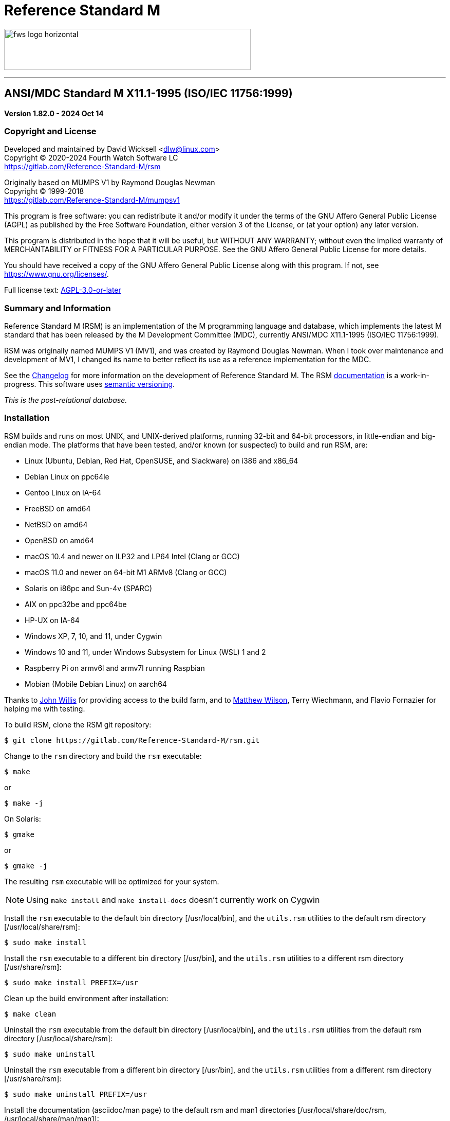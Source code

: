 ////
Package: Reference Standard M
File:    README.adoc
Summary: Basic getting started documentation

David Wicksell <dlw@linux.com>
Copyright © 2020-2024 Fourth Watch Software LC
https://gitlab.com/Reference-Standard-M/rsm

Based on MUMPS V1 by Raymond Douglas Newman
Copyright © 1999-2003
https://gitlab.com/Reference-Standard-M/mumpsv1

Permission is granted to copy, distribute and/or modify this document under
the terms of the GNU Free Documentation License, Version 1.3 or any later
version published by the Free Software Foundation; with no Invariant
Sections, with no Front-Cover texts, and with no Back-Cover Texts.

You should have received a copy of the GNU Free Documentation License along
with this program. If not, see https://www.gnu.org/licenses/.

SPDX-FileCopyrightText:  © 2020 David Wicksell <dlw@linux.com>
SPDX-License-Identifier: GFDL-1.3-no-invariants-or-later
////

:source-highlighter: highlight.js
:highlightjs-languages: bash, cos
:logo: image:https://www.fourthwatchsoftware.com/images/fws-logo-horizontal.png
:documentation: https://reference-standard-m.gitlab.io/rsm[documentation]

= Reference Standard M

{logo}[caption="Fourth Watch Software Logo", width="480", height="80"]

'''

== ANSI/MDC Standard M X11.1-1995 (ISO/IEC 11756:1999)

[.lead]
*Version 1.82.0 - 2024 Oct 14*

=== Copyright and License

Developed and maintained by David Wicksell <dlw@linux.com> +
Copyright © 2020-2024 Fourth Watch Software LC +
https://gitlab.com/Reference-Standard-M/rsm

Originally based on MUMPS V1 by Raymond Douglas Newman +
Copyright © 1999-2018 +
https://gitlab.com/Reference-Standard-M/mumpsv1

This program is free software: you can redistribute it and/or modify it under
the terms of the GNU Affero General Public License (AGPL) as published by the
Free Software Foundation, either version 3 of the License, or (at your option)
any later version.

This program is distributed in the hope that it will be useful, but WITHOUT ANY
WARRANTY; without even the implied warranty of MERCHANTABILITY or FITNESS FOR A
PARTICULAR PURPOSE. See the GNU Affero General Public License for more details.

You should have received a copy of the GNU Affero General Public License along
with this program. If not, see https://www.gnu.org/licenses/.

Full license text: link:COPYING[AGPL-3.0-or-later]

=== Summary and Information

Reference Standard M (RSM) is an implementation of the M programming language
and database, which implements the latest M standard that has been released by
the M Development Committee (MDC), currently ANSI/MDC X11.1-1995 (ISO/IEC
11756:1999).

RSM was originally named MUMPS V1 (MV1), and was created by Raymond Douglas
Newman. When I took over maintenance and development of MV1, I changed its name
to better reflect its use as a reference implementation for the MDC.

See the link:CHANGELOG.adoc[Changelog] for more information on the development
of Reference Standard M. The RSM {documentation} is a work-in-progress.
This software uses https://semver.org/[semantic versioning].

_This is the post-relational database._

=== Installation

RSM builds and runs on most UNIX, and UNIX-derived platforms, running 32-bit and
64-bit processors, in little-endian and big-endian mode. The platforms that have
been tested, and/or known (or suspected) to build and run RSM, are:

* Linux (Ubuntu, Debian, Red Hat, OpenSUSE, and Slackware) on i386 and x86_64
* Debian Linux on ppc64le
* Gentoo Linux on IA-64
* FreeBSD on amd64
* NetBSD on amd64
* OpenBSD on amd64
* macOS 10.4 and newer on ILP32 and LP64 Intel (Clang or GCC)
* macOS 11.0 and newer on 64-bit M1 ARMv8 (Clang or GCC)
* Solaris on i86pc and Sun-4v (SPARC)
* AIX on ppc32be and ppc64be
* HP-UX on IA-64
* Windows XP, 7, 10, and 11, under Cygwin
* Windows 10 and 11, under Windows Subsystem for Linux (WSL) 1 and 2
* Raspberry Pi on armv6l and armv7l running Raspbian
* Mobian (Mobile Debian Linux) on aarch64

Thanks to https://gitlab.com/jpwillis[John Willis] for providing access to the
build farm, and to https://github.com/racingmars[Matthew Wilson], Terry
Wiechmann, and Flavio Fornazier for helping me with testing.

To build RSM, clone the RSM git repository:

[source,bash]
----
$ git clone https://gitlab.com/Reference-Standard-M/rsm.git
----

Change to the `rsm` directory and build the `rsm` executable:

[source,bash]
----
$ make
----
or
[source,bash]
----
$ make -j
----

On Solaris:

[source,bash]
----
$ gmake
----
or
[source,bash]
----
$ gmake -j
----

The resulting `rsm` executable will be optimized for your system.

NOTE: Using `make install` and `make install-docs` doesn't currently work on
Cygwin

Install the `rsm` executable to the default bin directory [/usr/local/bin], and
the `utils.rsm` utilities to the default rsm directory [/usr/local/share/rsm]:

[source,bash]
----
$ sudo make install
----

Install the `rsm` executable to a different bin directory [/usr/bin], and the
`utils.rsm` utilities to a different rsm directory [/usr/share/rsm]:

[source,bash]
----
$ sudo make install PREFIX=/usr
----

Clean up the build environment after installation:

[source,bash]
----
$ make clean
----

Uninstall the `rsm` executable from the default bin directory [/usr/local/bin],
and the `utils.rsm` utilities from the default rsm directory
[/usr/local/share/rsm]:

[source,bash]
----
$ sudo make uninstall
----

Uninstall the `rsm` executable from a different bin directory [/usr/bin], and
the `utils.rsm` utilities from a different rsm directory [/usr/share/rsm]:

[source,bash]
----
$ sudo make uninstall PREFIX=/usr
----

Install the documentation (asciidoc/man page) to the default rsm and man1
directories [/usr/local/share/doc/rsm, /usr/local/share/man/man1]:

[source,bash]
----
$ sudo make install-docs
----

Install the documentation (asciidoc/man page) to different rsm and man1
directories [/usr/share/doc/rsm, /usr/share/man/man1]:

[source,bash]
----
$ sudo make install-docs PREFIX=/usr
----

NOTE: On macOS and AIX, you might have to add `PREFIX/man` to the `MANPATH`
environment variable for the `rsm` man page to be available

Uninstall the documentation (asciidoc/man page) from the default rsm and man1
directories [/usr/local/share/doc/rsm, /usr/local/share/man/man1]:

[source,bash]
----
$ sudo make uninstall-docs
----

Uninstall the documentation (asciidoc/man page) from different rsm and man1
directories [/usr/share/doc/rsm, /usr/share/man/man1]:

[source,bash]
----
$ sudo make uninstall-docs PREFIX=/usr
----

=== Usage

NOTE: Set the environment variable `RSM_DBFILE` to the database file path to
avoid having to pass it to `rsm`

Output a short version string:

[source,bash]
----
$ rsm -V
----

Output a helpful options menu:

[source,bash]
----
$ rsm -h
----

To use RSM, create a database:

[source,bash]
----
# Optional arguments in square brackets
#  -v <volume-name>        Name of volume             (1-32 alpha characters)
#  -b <block-size>         Size of database blocks    (1-256 KiB)
#  -s <database-size>      Initial size of database   (100-2147483647 blocks)
# [-m <map-size>]          Size of map block          (0-262147 KiB)
# [-e <environment-name>]  Name of manager UCI        (1-32 alpha characters)
# [<database-file>]        Name of the database file

$ rsm -v TST -b 16 -s 4096 tst.dat
----
or
[source,bash]
----
$ export RSM_DBFILE="/home/user/rsm/tst.dat"
$ rsm -v TST -b 16 -s 4096
----

NOTE: In order to load the supplied M utilities, use a block size of 14 KiB or
larger

Initialize and start the environment:

[source,bash]
----
# Optional arguments in square brackets
#  -j <max-jobs>          Size of job table in environment  (1-1024 jobs)
# [-g <global-buffers>]   Size of global buffers            (1-131072 MiB)
# [-r <routine-buffers>]  Size of routine buffers           (1-4095 MiB)
# [<database-file>]       Name of the database file

$ rsm -j 12 tst.dat
----
or
[source,bash]
----
$ export RSM_DBFILE="/home/user/rsm/tst.dat"
$ rsm -j 12
----

On macOS, you might need to increase the accessible shared memory before
starting the environment, if the previous command failed. If so, as root or
using `sudo`, run the following commands, adjusted based on your system
resources:

[source,bash]
----
# 2 GiB shared segment max:
$ sudo sysctl -w kern.sysv.shmmax=2147483648

# 8 GiB of system shared memory (in number of pages at 4096 bytes per page):
$ sudo sysctl -w kern.sysv.shmall=2097152
----

To persist the above configuration changes on macOS, you'll need to create a
property list configuration and load it so the daemon picks it up at boot time.
There is a sample plist XML file at `rsm/etc/sysctl.plist`. Run these commands,
after adjusting the `kern.sysv.shmmax` and `kern.sysv.shmall` settings based on
your system resources, and ensuring you aren't overwriting an existing file with
that name:

[source,bash]
----
# Copy plist configuration to the correct system location
$ sudo cp /Users/user/rsm/etc/sysctl.plist /Library/LaunchDaemons/sysctl.plist

# Change its ownership
$ sudo chown root:wheel /Library/LaunchDaemons/sysctl.plist

# Load it for the launch daemon to run at boot
$ sudo launchctl load /Library/LaunchDaemons/sysctl.plist
----

On Cygwin, you need to configure and start `cygserver` (as administrator) before
starting the RSM environment, as it provides the SysV shared memory support.

[source,bash]
----
$ cygserver-config
$ cygrunsrv -S cygserver
----

Output a database and environment configuration:

[source,bash]
----
$ rsm -i tst.dat
----
or
[source,bash]
----
$ export RSM_DBFILE="/home/user/rsm/tst.dat"
$ rsm -i
----

Load the M utilities (using the bootstrap method):

[source,bash]
----
# Optional arguments in square brackets
# -x <M-command(s)>        String of M commands to execute
# [-e <environment-name>]  Name of initial UCI environment
# [<database-file>]        Name of the database file

$ rsm -x 'open 1:("utils.rsm":"read") use 1 read code xecute code' tst.dat
----
or
[source,bash]
----
$ export RSM_DBFILE="/home/user/rsm/tst.dat"
$ rsm -x 'open 1:("utils.rsm":"read") use 1 read code xecute code'
----

Start direct mode:

[source,bash]
----
# Optional arguments in square brackets
# [-e <environment-name>]  Name of initial UCI environment
# [-R]                     Starts in restricted mode
# [<database-file>]        Name of the database file

$ rsm tst.dat
----
or
[source,bash]
----
$ export RSM_DBFILE="/home/user/rsm/tst.dat"
$ rsm
----

Run an M routine in indirect mode:

[source,bash]
----
# Start the M Command Language shell
# Optional arguments in square brackets
# -x <M-command(s)>        String of M commands to execute
# [-e <environment-name>]  Name of initial UCI environment
# [-R]                     Starts in restricted mode
# [<database-file>]        Name of the database file

$ rsm -x "do ^%M" tst.dat
----
or
[source,bash]
----
$ export RSM_DBFILE="/home/user/rsm/tst.dat"
$ rsm -x "do ^%M"
----

When upgrading to a new version of RSM, you might occasionally run in to an
issue executing a routine. Normally this will not be an issue, but if it is, you
can fix it by recompiling the routines:

[source,cos]
----
RSM [MGR,TST]> merge ^$routine("%RECOMP")=^$routine("%RECOMP")
RSM [MGR,TST]> do ^%RECOMP
----

Stop and shut down environment:

[source,bash]
----
$ rsm -k tst.dat
----
or
[source,bash]
----
$ export RSM_DBFILE="/home/user/rsm/tst.dat"
$ rsm -k
----

From within an RSM job:

[source,cos]
----
RSM [MGR,TST]> kill ^$job
----

If `utils.rsm` has been loaded:

[source,cos]
----
RSM [MGR,TST]> do ^SSD
----

From within the MCL shell:

[source,cos]
----
MCL [MGR,TST]> shutdown
----

=== Docker Container

To download the latest RSM Docker image from Docker Hub:

[source,bash]
----
$ docker pull dlwicksell/rsm
----

To build the RSM Docker image from source, while in the `rsm` directory:

[source,bash]
----
$ docker build -t rsm .
----
or
[source,bash]
----
$ docker buildx build -t rsm .
----

You can change a few build parameters, by passing them as follows:

[source,bash]
----
# Pass each build argument with a separate --build-arg  - as below
# journal=on       Turns journaling on in the image     - defaults to off
# bsize=<bsize>    The size of a database block in KiB  - defaults to 16
# blocks=<blocks>  The number of blocks in the database - defaults to 16384

$ docker build -t rsm \
      --build-arg journal=on \
      --build-arg bsize=32 \
      --build-arg blocks=32768 .
----
or
[source,bash]
----
$ docker buildx build -t rsm \
      --build-arg journal=on \
      --build-arg bsize=32 \
      --build-arg blocks=32768 .
----

NOTE: If you build the image from source, using the previous example, replace
dlwicksell/rsm with rsm below

To create and run the Docker container with RSM in direct mode:

[source,bash]
----
$ docker run -it --rm --name rsm dlwicksell/rsm
----
or
[source,bash]
----
$ docker run -it --name rsm dlwicksell/rsm
----

To create and run it in detached mode:

[source,bash]
----
$ docker run -itd --name rsm dlwicksell/rsm
----

The RSM Docker container runs with port 80 open. To map an open port on your
host machine to the container port (replace 8080 with an available local port):

[source,bash]
----
$ docker run -itd --name rsm -p 8080:80 dlwicksell/rsm
----

You can change a few runtime parameters, by passing them as follows:

[source,bash]
----
# The first argument [32|2] will set the number of maximum RSM jobs - default 12
# The second argument ['write...'] will run that M code and remove the container

$ docker run -it --rm --name rsm dlwicksell/rsm 32
$ docker run -it --rm --name rsm dlwicksell/rsm 2 'write $system,!'
----

To run RSM in direct mode while the container is in detached mode:

[source,bash]
----
$ docker exec -it rsm rsm
----

To run RSM commands while the container is in detached mode:

[source,bash]
----
$ docker exec -it rsm rsm -i
$ docker exec -it rsm rsm -h
$ docker exec -it rsm rsm -V
$ docker exec -it rsm rsm -x 'write $system,!'
----

To run the Bash shell while the container is in detached mode:

[source,bash]
----
$ docker exec -it rsm bash
----

To start the container while in detached mode:

[source,bash]
----
$ docker start rsm
----

To stop the container while in detached mode:

[source,bash]
----
$ docker stop rsm
----

Consult the Docker https://docs.docker.com/[documentation] to learn about other
ways you can run and manage the RSM Docker image and container.

=== Database Upgrade

Version 1.73.0 of RSM introduced a change from 8 character identifiers to 32
character identifiers. This necessitated a change to the database format, the
routine bytecode format, and the journal format, which required bumping the
database version from 1 to 2, the compiler version from 7 to 8, and the journal
version from 1 to 2.

The RSM runtime image will detect a database in the older format, as well as
compiled bytecode in the older format, and return an appropriate error. If you
would like to move your globals and routines from an old database to a new one,
which works with this version of RSM, please follow these database
link:doc/adoc/upgrade.adoc[upgrade] instructions, or run the
link:bin/upgrade[upgrade] script.

Enjoy!
